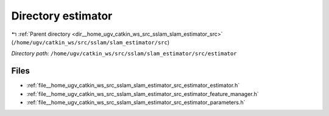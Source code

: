 .. _dir__home_ugv_catkin_ws_src_sslam_slam_estimator_src_estimator:


Directory estimator
===================


|exhale_lsh| :ref:`Parent directory <dir__home_ugv_catkin_ws_src_sslam_slam_estimator_src>` (``/home/ugv/catkin_ws/src/sslam/slam_estimator/src``)

.. |exhale_lsh| unicode:: U+021B0 .. UPWARDS ARROW WITH TIP LEFTWARDS

*Directory path:* ``/home/ugv/catkin_ws/src/sslam/slam_estimator/src/estimator``


Files
-----

- :ref:`file__home_ugv_catkin_ws_src_sslam_slam_estimator_src_estimator_estimator.h`
- :ref:`file__home_ugv_catkin_ws_src_sslam_slam_estimator_src_estimator_feature_manager.h`
- :ref:`file__home_ugv_catkin_ws_src_sslam_slam_estimator_src_estimator_parameters.h`



